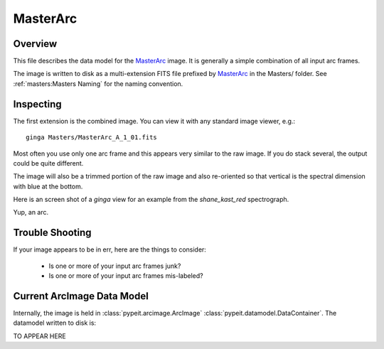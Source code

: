 =========
MasterArc
=========

Overview
========

This file describes the data model for the `MasterArc`_ image.
It is generally a simple combination of all input arc frames.

The image is written to disk as a multi-extension FITS file
prefixed by `MasterArc`_ in the Masters/ folder.
See :ref:`masters:Masters Naming` for the naming convention.


Inspecting
==========

The first extension is the combined image.
You can view it with any standard image viewer, e.g.::

    ginga Masters/MasterArc_A_1_01.fits

Most often you use only one arc frame and this appears
very similar to the raw image.  If you do stack several,
the output could be quite different.

The image will also be a trimmed portion of the
raw image and also re-oriented
so that vertical is the spectral dimension with blue at the bottom.

Here is an screen shot of a `ginga` view
for an example from the `shane_kast_red` spectrograph.

.. image:: figures/arc_image.png

Yup, an arc.

Trouble Shooting
================

If your image appears to be in err, here are the things to consider:

 - Is one or more of your input arc frames junk?
 - Is one or more of your input arc frames mis-labeled?

Current ArcImage Data Model
===========================

Internally, the image is held in
:class:`pypeit.arcimage.ArcImage`
:class:`pypeit.datamodel.DataContainer`.
The datamodel written to disk is:

TO APPEAR HERE

